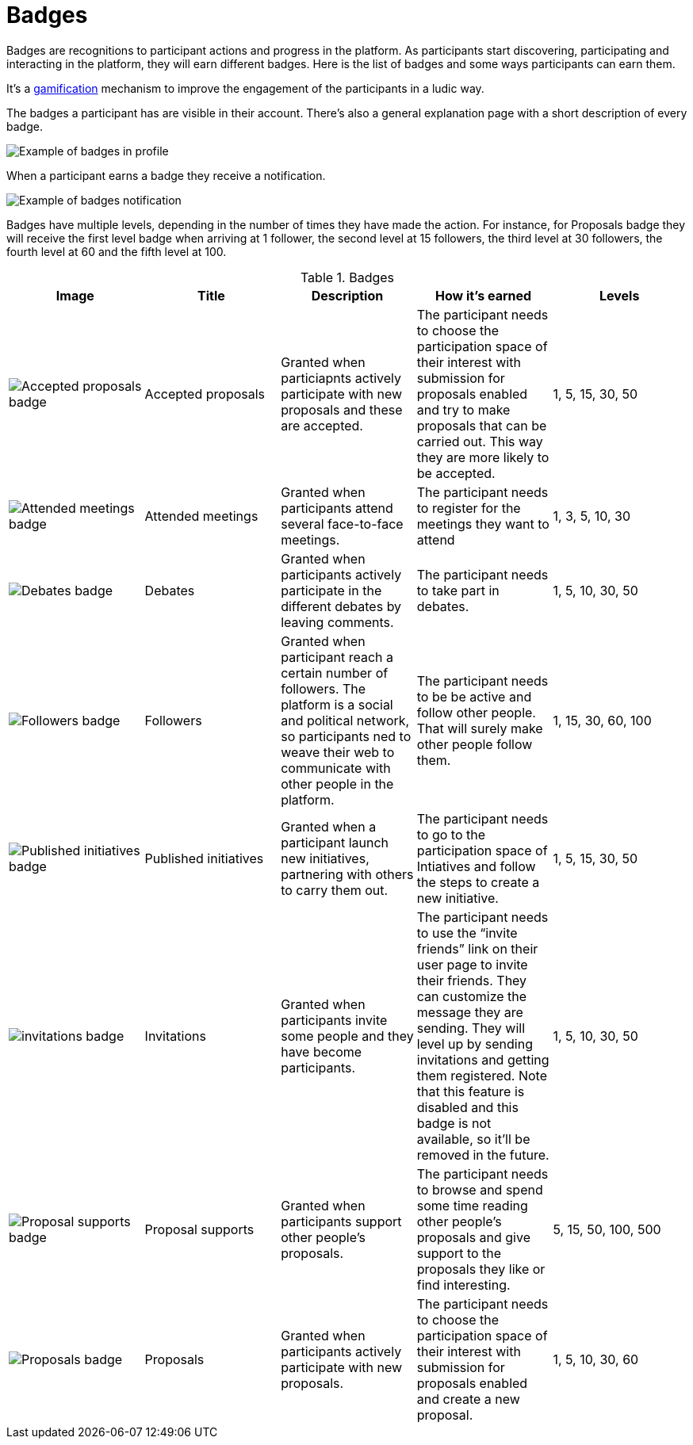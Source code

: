 = Badges

Badges are recognitions to participant actions and progress in the platform. As participants start discovering, participating
and interacting in the platform, they will earn different badges. Here is the list of badges and some ways participants can earn them.

It's a https://en.wikipedia.org/wiki/Gamification[gamification] mechanism to improve the engagement of the participants in a ludic way.

The badges a participant has are visible in their account. There's also a general explanation page with a short description of every badge.

image:features/badges/example01.png[Example of badges in profile]

When a participant earns a badge they receive a notification.

image:features/badges/notification.png[Example of badges notification]

Badges have multiple levels, depending in the number of times they have made the action. For instance, for Proposals badge
they will receive the first level badge when arriving at 1 follower, the second level at 15 followers, the third level at 30 followers,
the fourth level at 60 and the fifth level at 100.

.Badges
|===
|Image | Title | Description | How it's earned | Levels

|image:features/badges/accepted_proposals_badge.png[Accepted proposals badge]
|Accepted proposals
|Granted when particiapnts actively participate with new proposals and these are accepted.
|The participant needs to choose the participation space of their interest with submission for proposals enabled and try to
make proposals that can be carried out. This way they are more likely to be accepted.
|1, 5, 15, 30, 50

|image:features/badges/attended_meetings_badge.png[Attended meetings badge]
|Attended meetings
|Granted when participants attend several face-to-face meetings.
|The participant needs to register for the meetings they want to attend
|1, 3, 5, 10, 30

|image:features/badges/debates_badge.png[Debates badge]
|Debates
|Granted when participants actively participate in the different debates by leaving comments.
|The participant needs to take part in debates.
|1, 5, 10, 30, 50

|image:features/badges/followers_badge.png[Followers badge]
|Followers
|Granted when participant reach a certain number of followers. The platform is a social and political network, so
participants ned to weave their web to communicate with other people in the platform.
|The participant needs to be be active and follow other people. That will surely make other people follow them.
|1, 15, 30, 60, 100

|image:features/badges/published_initiatives_badge.png[Published initiatives badge]
|Published initiatives
|Granted when a participant launch new initiatives, partnering with others to carry them out.
|The participant needs to go to the participation space of Intiatives and follow the steps to create a new initiative.
|1, 5, 15, 30, 50

|image:features/badges/invitations_badge.png[invitations badge]
|Invitations
|Granted when participants invite some people and they have become participants.
|The participant needs to use the “invite friends” link on their user page to invite their friends. They can customize the
message they are sending. They will level up by sending invitations and getting them registered. Note that this feature is disabled
and this badge is not available, so it'll be removed in the future.
|1, 5, 10, 30, 50

|image:features/badges/proposal_supports_badge.png[Proposal supports badge]
|Proposal supports
|Granted when participants support other people's proposals.
|The participant needs to browse and spend some time reading other people's proposals and give support to the proposals they like or find interesting.
|5, 15, 50, 100, 500

|image:features/badges/proposals_badge.png[Proposals badge]
|Proposals
|Granted when participants actively participate with new proposals.
|The participant needs to choose the participation space of their interest with submission for proposals enabled and create a new proposal.
|1, 5, 10, 30, 60

|===
